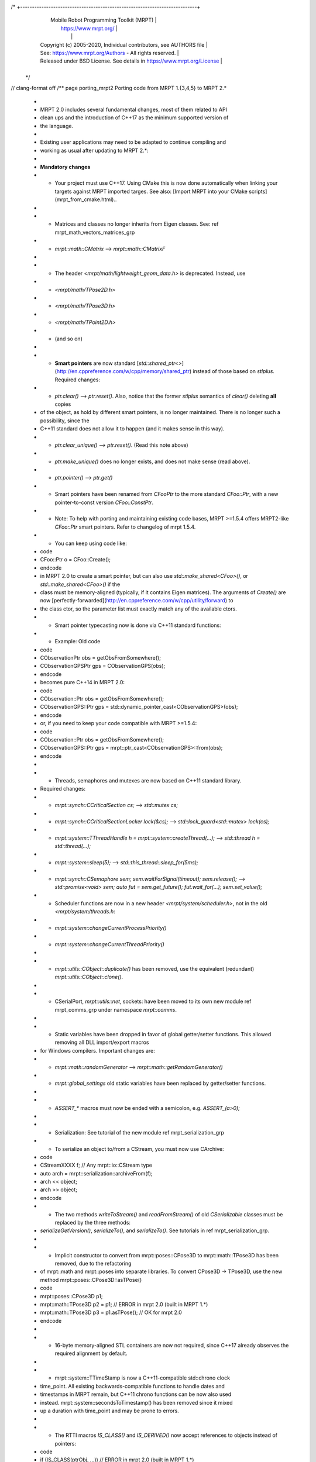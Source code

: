 /* +---------------------------------------------------------------------------+
   |                     Mobile Robot Programming Toolkit (MRPT)               |
   |                          https://www.mrpt.org/                            |
   |                                                                           |
   | Copyright (c) 2005-2020, Individual contributors, see AUTHORS file        |
   | See: https://www.mrpt.org/Authors - All rights reserved.                  |
   | Released under BSD License. See details in https://www.mrpt.org/License   |
   +---------------------------------------------------------------------------+
 */
// clang-format off
/** \page porting_mrpt2 Porting code from MRPT 1.{3,4,5} to MRPT 2.*
 *
 * MRPT 2.0 includes several fundamental changes, most of them related to API
 * clean ups and the introduction of C++17 as the minimum supported version of
 * the language.
 *
 * Existing user applications may need to be adapted to continue compiling and
 * working as usual after updating to MRPT 2.*:
 *
 * **Mandatory changes**
 *  - Your project must use C++17. Using CMake this is now done automatically when linking your targets against MRPT imported targes. See also: [Import MRPT into your CMake scripts](mrpt_from_cmake.html)..
 *
 *  - Matrices and classes no longer inherits from Eigen classes. See: \ref mrpt_math_vectors_matrices_grp
 *     - `mrpt::math::CMatrix` -->  `mrpt::math::CMatrixF`
 *
 *  - The header `<mrpt/math/lightweight_geom_data.h>` is deprecated. Instead, use
 *    - `<mrpt/math/TPose2D.h>`
 *    - `<mrpt/math/TPose3D.h>`
 *    - `<mrpt/math/TPoint2D.h>`
 *    -  (and so on)
 *
 *  - **Smart pointers** are now standard [`std::shared_ptr<>`](http://en.cppreference.com/w/cpp/memory/shared_ptr) instead of those based on `stlplus`. Required changes:
 *     - `ptr.clear()`  --> `ptr.reset()`. Also, notice that the former `stlplus` semantics of `clear()` deleting **all** copies
 * of the object, as hold by different smart pointers, is no longer maintained. There is no longer such a possibility, since the
 * C++11 standard does not allow it to happen (and it makes sense in this way).
 *     - `ptr.clear_unique()` --> `ptr.reset()`. (Read this note above)
 *     - `ptr.make_unique()` does no longer exists, and does not make sense (read above).
 *     - `ptr.pointer()` --> `ptr.get()`
 *  - Smart pointers have been renamed from `CFooPtr` to the more standard `CFoo::Ptr`, with a new pointer-to-const version `CFoo::ConstPtr`.
 *    - Note: To help with porting and maintaining existing code bases, MRPT >=1.5.4 offers MRPT2-like `CFoo::Ptr` smart pointers. Refer to changelog of mrpt 1.5.4.
 *  - You can keep using code like:
 *    \code
 *    CFoo::Ptr o = CFoo::Create();
 *    \endcode
 *    in MRPT 2.0 to create a smart pointer, but can also use `std::make_shared<CFoo>()`, or `std::make_shared<CFoo>()` if the
 * class must be memory-aligned (typically, if it contains Eigen matrices). The arguments of `Create()` are now [perfectly-forwarded](http://en.cppreference.com/w/cpp/utility/forward) to
 * the class ctor, so the parameter list must exactly match any of the available ctors.
 *  - Smart pointer typecasting now is done via C++11 standard functions:
 *     - Example: Old code
 *        \code
 *        CObservationPtr obs = getObsFromSomewhere();
 *        CObservationGPSPtr gps = CObservationGPS(obs);
 *        \endcode
 *       becomes pure C++14 in MRPT 2.0:
 *        \code
 *        CObservation::Ptr obs = getObsFromSomewhere();
 *        CObservationGPS::Ptr gps = std::dynamic_pointer_cast<CObservationGPS>(obs);
 *        \endcode
 *       or, if you need to keep your code compatible with MRPT >=1.5.4:
 *        \code
 *        CObservation::Ptr obs = getObsFromSomewhere();
 *        CObservationGPS::Ptr gps = mrpt::ptr_cast<CObservationGPS>::from(obs);
 *        \endcode
 *
 *  - Threads, semaphores and mutexes are now based on C++11 standard library.
 * Required changes:
 *    - `mrpt::synch::CCriticalSection cs;` --> `std::mutex cs;`
 *    - `mrpt::synch::CCriticalSectionLocker lock(&cs);` --> `std::lock_guard<std::mutex> lock(cs);`
 *    - `mrpt::system::TThreadHandle h = mrpt::system::createThread(...);` --> `std::thread h = std::thread(...);`
 *    - `mrpt::system::sleep(5);` --> `std::this_thread::sleep_for(5ms);`
 *    - `mrpt::synch::CSemaphore sem; sem.waitForSignal(timeout); sem.release();` --> `std::promise<void> sem; auto fut = sem.get_future(); fut.wait_for(...); sem.set_value();`
 *    - Scheduler functions are now in a new header `<mrpt/system/scheduler.h>`, not in the old `<mrpt/system/threads.h`:
 *      - `mrpt::system::changeCurrentProcessPriority()`
 *      - `mrpt::system::changeCurrentThreadPriority()`
 *
 *  - `mrpt::utils::CObject::duplicate()` has been removed, use the equivalent (redundant) `mrpt::utils::CObject::clone()`.
 *
 *  - CSerialPort, `mrpt::utils::net`, sockets: have been moved to its own new module \ref mrpt_comms_grp under namespace `mrpt::comms`.
 *
 *  - Static variables have been dropped in favor of global getter/setter functions. This allowed removing all DLL import/export macros
 * for Windows compilers. Important changes are:
 *    - `mrpt::math::randomGenerator` --> `mrpt::math::getRandomGenerator()`
 *    - `mrpt::global_settings` old static variables have been replaced by getter/setter functions.
 *
 *  - `ASSERT_*` macros must now be ended with a semicolon, e.g. `ASSERT_(a>0);`
 *
 *  - Serialization: See tutorial of the new module \ref mrpt_serialization_grp
 *    - To serialize an object to/from a CStream, you must now use CArchive:
 *        \code
 *          CStreamXXXX f;  // Any mrpt::io::CStream type
 *          auto arch = mrpt::serialization::archiveFrom(f);
 *          arch << object;
 *          arch >> object;
 *        \endcode
 *    - The two methods `writeToStream()` and `readFromStream()` of old `CSerializable` classes must be replaced by the three methods:
 * `serializeGetVersion()`, `serializeTo()`, and `serializeTo()`. See tutorials in \ref mrpt_serialization_grp.
 *
 *  - Implicit constructor to convert from mrpt::poses::CPose3D to mrpt::math::TPose3D has been removed, due to the refactoring
 * of mrpt::math and mrpt::poses into separate libraries. To convert CPose3D -> TPose3D, use the new method mrpt::poses::CPose3D::asTPose()
 *    \code
 *    mrpt::poses::CPose3D p1;
 *    mrpt::math::TPose3D p2 = p1;  // ERROR in mrpt 2.0 (built in MRPT 1.*)
 *    mrpt::math::TPose3D p3 = p1.asTPose(); // OK for mrpt 2.0
 *    \endcode
 *
 *  - 16-byte memory-aligned STL containers are now not required, since C++17 already observes the required alignment by default.
 *
 *  - mrpt::system::TTimeStamp is now a C++11-compatible std::chrono clock
 * time_point. All existing backwards-compatible functions to handle dates and
 * timestamps in MRPT remain, but C++11 chrono functions can be now also used
 * instead. mrpt::system::secondsToTimestamp() has been removed since it mixed
 * up a duration with time_point and may be prone to errors.
 *
 *  - The RTTI macros `IS_CLASS()` and `IS_DERIVED()` now accept references to objects instead of pointers:
 *    \code
 *    if (IS_CLASS(ptrObj, ...)) // ERROR in mrpt 2.0 (built in MRPT 1.*)
 *    if (IS_CLASS(*ptrObj, ...)) // OK for mrpt 2.0
 *
 *    if (IS_DERIVED(ptrObj, ...)) // ERROR in mrpt 2.0 (built in MRPT 1.*)
 *    if (IS_DERIVED(*ptrObj, ...)) // OK for mrpt 2.0
 *    \endcode
 *
 * **Optional changes**
 *   - Use the `Foo::ConstPtr` smart pointers when possible instead of its
 * non-const counterpart.
 *
 *
 */
// clang-format on
